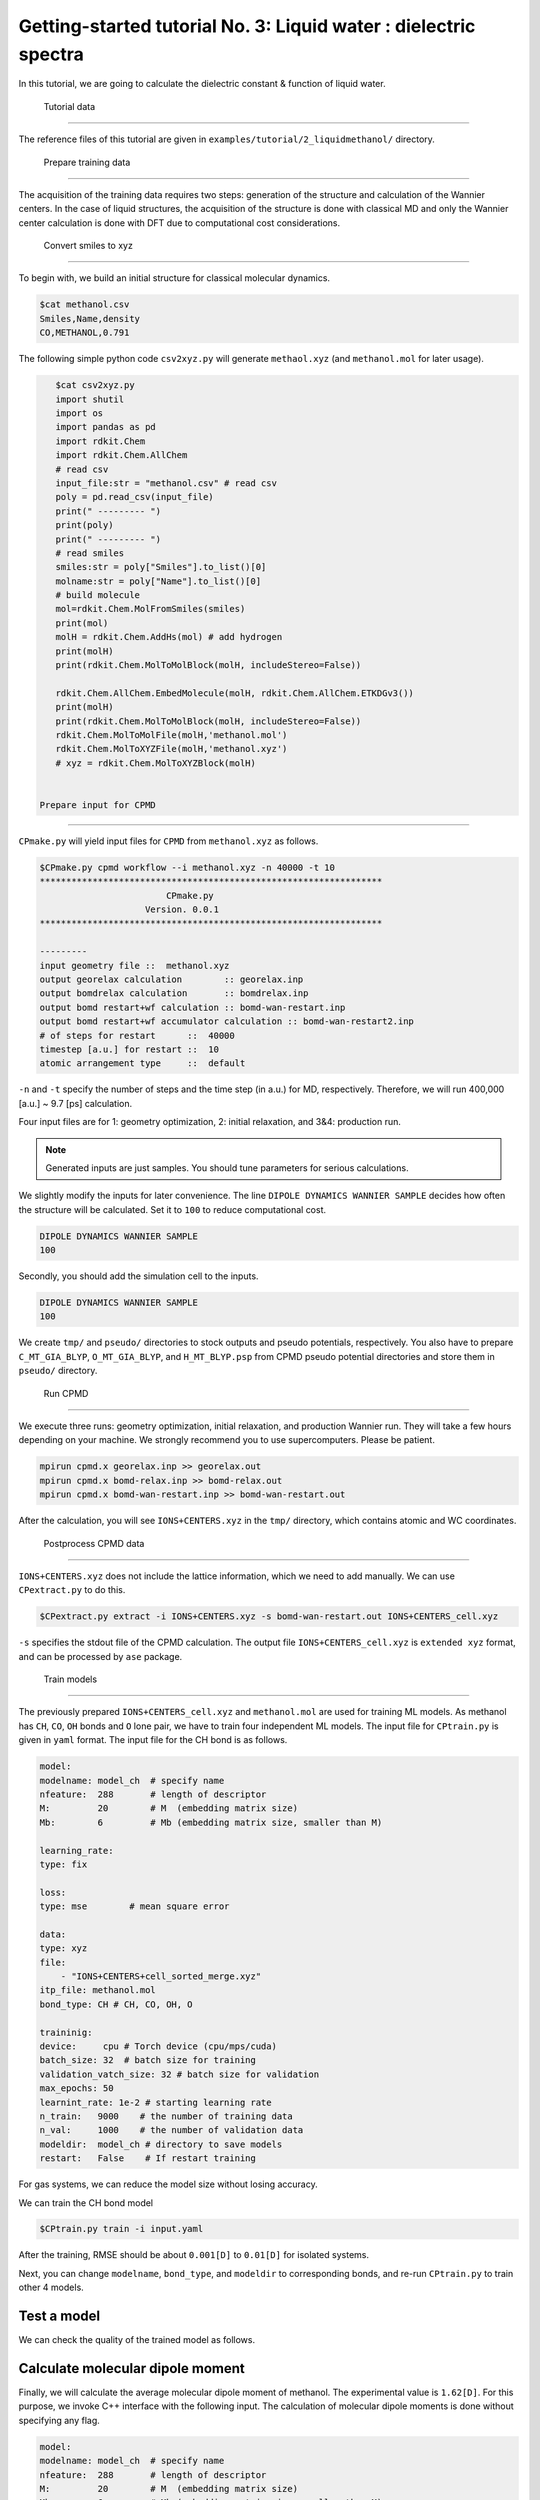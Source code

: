 =====================================================
Getting-started tutorial No. 3: Liquid water : dielectric spectra
=====================================================

In this tutorial, we are going to calculate the dielectric constant & function of liquid water.


 Tutorial data
========================================

The reference files of this tutorial are given in ``examples/tutorial/2_liquidmethanol/`` directory. 


 Prepare training data
========================================

The acquisition of the training data requires two steps: generation of the structure and calculation of the Wannier centers. In the case of liquid structures, the acquisition of the structure is done with classical MD and only the Wannier center calculation is done with DFT due to computational cost considerations.

 Convert smiles to xyz
----------------------------------------

To begin with, we build an initial structure for classical molecular dynamics. 


.. code-block:: bash

    $cat methanol.csv
    Smiles,Name,density
    CO,METHANOL,0.791

The following simple python code ``csv2xyz.py`` will generate ``methaol.xyz`` (and ``methanol.mol`` for later usage).

.. code-block:: bash

    $cat csv2xyz.py
    import shutil
    import os
    import pandas as pd
    import rdkit.Chem
    import rdkit.Chem.AllChem
    # read csv
    input_file:str = "methanol.csv" # read csv
    poly = pd.read_csv(input_file)
    print(" --------- ")
    print(poly)
    print(" --------- ")
    # read smiles
    smiles:str = poly["Smiles"].to_list()[0]
    molname:str = poly["Name"].to_list()[0]
    # build molecule
    mol=rdkit.Chem.MolFromSmiles(smiles)
    print(mol)
    molH = rdkit.Chem.AddHs(mol) # add hydrogen
    print(molH)
    print(rdkit.Chem.MolToMolBlock(molH, includeStereo=False))

    rdkit.Chem.AllChem.EmbedMolecule(molH, rdkit.Chem.AllChem.ETKDGv3())
    print(molH)
    print(rdkit.Chem.MolToMolBlock(molH, includeStereo=False))
    rdkit.Chem.MolToMolFile(molH,'methanol.mol')
    rdkit.Chem.MolToXYZFile(molH,'methanol.xyz')
    # xyz = rdkit.Chem.MolToXYZBlock(molH)


 Prepare input for CPMD
----------------------------------------

``CPmake.py`` will yield input files for ``CPMD`` from ``methanol.xyz`` as follows.

.. code-block:: bash

    $CPmake.py cpmd workflow --i methanol.xyz -n 40000 -t 10 
    *****************************************************************
                            CPmake.py
                        Version. 0.0.1
    *****************************************************************

    ---------
    input geometry file ::  methanol.xyz
    output georelax calculation        :: georelax.inp
    output bomdrelax calculation       :: bomdrelax.inp
    output bomd restart+wf calculation :: bomd-wan-restart.inp
    output bomd restart+wf accumulator calculation :: bomd-wan-restart2.inp
    # of steps for restart      ::  40000
    timestep [a.u.] for restart ::  10
    atomic arrangement type     ::  default


``-n`` and ``-t`` specify the number of steps and the time step (in a.u.) for MD, respectively.  Therefore, we will run 400,000 [a.u.] ~ 9.7 [ps] calculation.

Four input files are for 1: geometry optimization, 2: initial relaxation, and 3&4: production run. 

.. note::

   Generated inputs are just samples. You should tune parameters for serious calculations.


We slightly modify the inputs for later convenience. The line ``DIPOLE DYNAMICS WANNIER SAMPLE`` decides how often the structure will be calculated. Set it to ``100`` to reduce computational cost.

.. code-block:: bash

    DIPOLE DYNAMICS WANNIER SAMPLE
    100


Secondly, you should add the simulation cell to the inputs. 

.. code-block:: bash

    DIPOLE DYNAMICS WANNIER SAMPLE
    100


We create ``tmp/`` and ``pseudo/`` directories to stock outputs and pseudo potentials, respectively. You also have to prepare ``C_MT_GIA_BLYP``, ``O_MT_GIA_BLYP``, and ``H_MT_BLYP.psp`` from CPMD pseudo potential directories and store them in ``pseudo/`` directory.


 Run CPMD
----------------------------------------

We execute three runs: geometry optimization, initial relaxation, and production Wannier run. They will take a few hours depending on your machine. We strongly recommend you to use supercomputers. Please be patient.

.. code-block:: bash

    mpirun cpmd.x georelax.inp >> georelax.out
    mpirun cpmd.x bomd-relax.inp >> bomd-relax.out
    mpirun cpmd.x bomd-wan-restart.inp >> bomd-wan-restart.out

After the calculation, you will see ``IONS+CENTERS.xyz`` in the ``tmp/`` directory, which contains atomic and WC coordinates. 

 Postprocess CPMD data
----------------------------------------

``IONS+CENTERS.xyz`` does not include the lattice information, which we need to add manually. We can use ``CPextract.py`` to do this.


.. code-block:: bash

    $CPextract.py extract -i IONS+CENTERS.xyz -s bomd-wan-restart.out IONS+CENTERS_cell.xyz


``-s`` specifies the stdout file of the CPMD calculation. The output file ``IONS+CENTERS_cell.xyz`` is ``extended xyz`` format, and can be processed by ``ase`` package.


 Train models
----------------------------------------

The previously prepared ``IONS+CENTERS_cell.xyz`` and ``methanol.mol`` are used for training ML models. As methanol has ``CH``, ``CO``, ``OH`` bonds and ``O`` lone pair, we have to train four independent ML models. The input file for ``CPtrain.py`` is given in ``yaml`` format. 
The input file for the CH bond is as follows.

.. code-block:: yaml

    model:
    modelname: model_ch  # specify name
    nfeature:  288       # length of descriptor
    M:         20        # M  (embedding matrix size)
    Mb:        6         # Mb (embedding matrix size, smaller than M)

    learning_rate:
    type: fix

    loss:
    type: mse        # mean square error

    data:
    type: xyz
    file: 
        - "IONS+CENTERS+cell_sorted_merge.xyz"
    itp_file: methanol.mol
    bond_type: CH # CH, CO, OH, O

    traininig:
    device:     cpu # Torch device (cpu/mps/cuda)
    batch_size: 32  # batch size for training 
    validation_vatch_size: 32 # batch size for validation
    max_epochs: 50
    learnint_rate: 1e-2 # starting learning rate
    n_train:   9000    # the number of training data
    n_val:     1000    # the number of validation data
    modeldir:  model_ch # directory to save models
    restart:   False    # If restart training 


For gas systems, we can reduce the model size without losing accuracy. 

We can train the CH bond model 

.. code-block:: bash

    $CPtrain.py train -i input.yaml

After the training, RMSE should be about ``0.001[D]`` to ``0.01[D]`` for isolated systems.


Next, you can change ``modelname``, ``bond_type``, and ``modeldir`` to corresponding bonds, and re-run ``CPtrain.py`` to train other 4 models.



Test a model
----------------------

We can check the quality of the trained model as follows. 


Calculate molecular dipole moment
-----------------------------------

Finally, we will calculate the average molecular dipole moment of methanol. The experimental value is ``1.62[D]``.
For this purpose, we invoke C++ interface with the following input. The calculation of molecular dipole moments is done without specifying any flag. 

.. code-block:: yaml

    model:
    modelname: model_ch  # specify name
    nfeature:  288       # length of descriptor
    M:         20        # M  (embedding matrix size)
    Mb:        6         # Mb (embedding matrix size, smaller than M)

    learning_rate:
    type: fix

    loss:
    type: mse        # mean square error

    data:
    type: xyz
    file: 
        - "IONS+CENTERS+cell_sorted_merge.xyz"
    itp_file: methanol.mol
    bond_type: CH # CH, CO, OH, O

    traininig:
    device:     cpu # Torch device (cpu/mps/cuda)
    batch_size: 32  # batch size for training 
    validation_vatch_size: 32 # batch size for validation
    max_epochs: 50
    learnint_rate: 1e-2 # starting learning rate
    n_train:   9000    # the number of training data
    n_val:     1000    # the number of validation data
    modeldir:  model_ch # directory to save models
    restart:   False    # If restart training 

We perform the calculation 

.. code-block:: bash

    dieltools.x 

The corresponding output file is ``DIELCONST``, which contains the mean molecular dipole moment, and ``molecule_dipole.txt``, which involve all the molecular dipole moments along the MD trajectory.
We can see the mean absolute dipole moment as 

.. code-block:: bash

    $cat DIELCONST

and we confirmed that the simulated value well agrees with the experimental one. 

